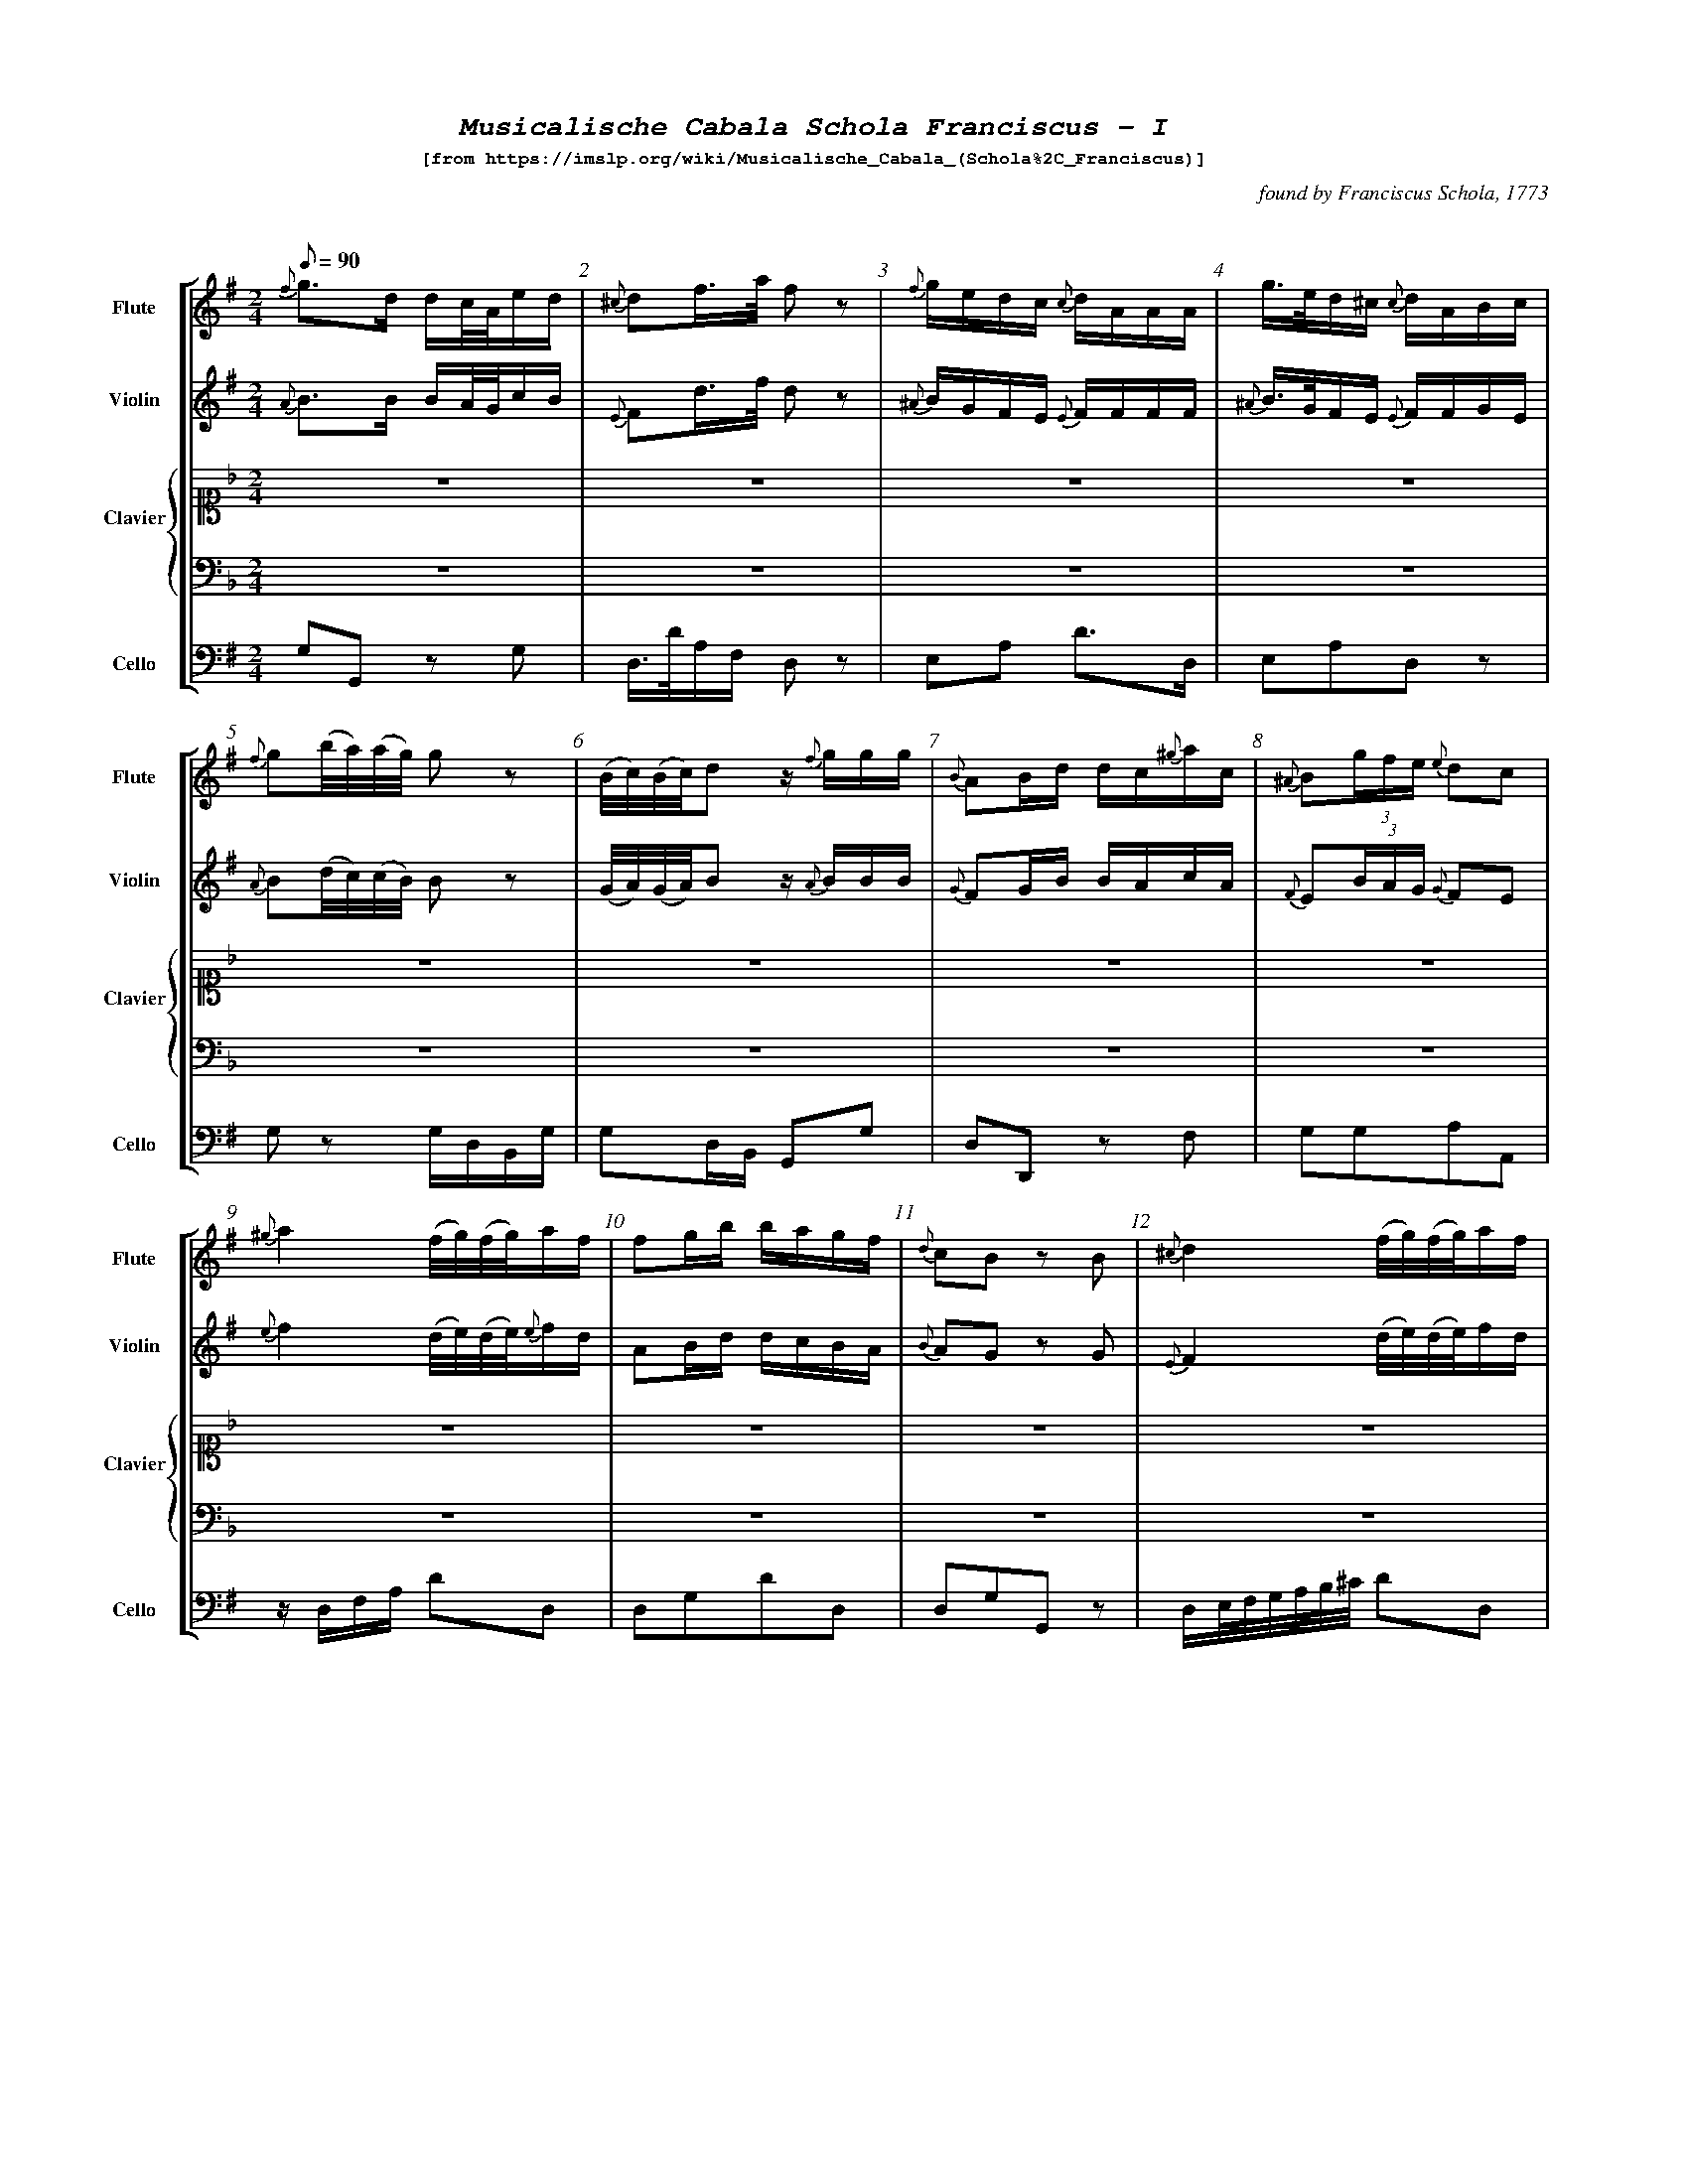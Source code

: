 %%scale .55
%%pagewidth	8.5in
%%barsperstaff	8 % number of measures per staff
%%equalbars false
%%measurebox false % measure numbers in a box
%%measurenb	1
%%leftmargin 1cm
X:1
T:
%%setfont-1 Courier-Bold 12
%%setfont-2 Courier-Bold 22
%%setfont-3 Courier-Bold 16
%%setfont-4 Courier-Bold-Italic 19
%%musicspace 1cm
T:$4Musicalische Cabala Schola Franciscus - I$0
T:$1[from https://imslp.org/wiki/Musicalische_Cabala_(Schola\%2C_Franciscus)]$0
C:found by Franciscus Schola, 1773
S:
M:2/4
L:1/8
Q:1/8=90
V:1 clef=treble sname="Flute"
V:2 clef=treble sname="Violin" 
V:3 clef=alto1 sname="Clavier" 
V:4 clef=bass sname=""
V:5 clef=bass sname="Cello"
%%staves [ 1 2 {3 4} 5]
K:G
%
%%MIDI program 1 73       % Instrument 74 Flute
%%MIDI program 2 40       % Instrument 41 Violin
%%MIDI program 3 06       % Instrument 07 Harpsichord
%%MIDI program 4 06       % Instrument 07 Harpsichord
%%MIDI program 5 42       % Instrument 43 Cello
[V:1]
{f}g3/d/ d/c/4A/4e/d/ | {^c}df3/4a/4 f z | {f}g/e/d/c/ {c}d/A/A/A/ | g3/4e/4d/^c/ {c}d/A/B/c/ | {f}g(b/4a/4)(a/4g/4) gz | (B/4c/4)(B/4c/4)d z/ {f}g/g/g/ | {B}AB/d/ d/c/{^g}a/c/ | {^A}B(3g/f/e/ {e}dc | 
{^g}a2 (f/4g/4)(f/4g/4)a/f/ | fg/b/ b/a/g/f/ | {d}cB zB | {^c}d2 (f/4g/4)(f/4g/4)a/f/ | d3/B/4c/4 d/{f}g/d/d/ | {B}A3/F/4G/4 (A/B/)(B/c/) | {b}a/f/4g/4a/a/ a/{g}f/z/ a/ | {b}a/f/4g/4a/a/ a/{g}f/z/ a/ | 
d/c/!invertedturn!c B3/B/ | {^c}da/4(b/4a/4g/4) fz | e/g/e/c/ {c}d/f/a/A/ | {f}gd3/4B/4 G/g/a/b/ | {^d}e3/c/ b/g/a/f/ | (c/4B/4)(e/4d/4)dz/ {f}g/b/g/ | g/e/4f/4g/g/ fd/4(^c/4d/4e/4) | {A}B(3g/f/e/ {e}dc |  
d/d/4e/4f/f/ f/{e}d/z/ f/ | [M:3/4] z6 | z6 | z6 | z6 | z6 | z6 | z6 | 
z6 | z6 | z6 | z6 | z6 | z6 | z6 | z6 | 
z6 | z6 | z6 | z6 | z6 | z6 | z6 | z6 | 
z6 | z6 | z6 | z6 | z6 | z6 | z6 | z6 |
z6 | z6 | z6 | z6 | z6 | z6 | z6 | z6 | 
z6 | z6 | z6 | z6 | z6 | z6 | z6 | z6 | 
z6 | [M:3/4]g2g3/f/4g/4 {g}ac' | {c}d4z2 | {B}Affeed | {c}B4B2 | {d}e3/f/d2^c2 | (d/c/)(c/B/)B2z2 | a3/g/fedc | 
zded {f}ga | (3bagg3b | bg f3/g/4a/4g2 | {c}d4z2 | {^A}bg/e/d2^c2 | (3Bgf(3fe^d de | {^g}a3/g/ fg{^g}ac | {B}A3A{^c}d2 | 
{d}cB/c/B2z2 | {^c'}d'b b3/a/4b/4 ac' | {c}d4z2 | {^A}B/e/g/e/d2^c2 | {^A}Bggffe | a3/g/ {g}accc | (3A^cd df/c/ {c}dA | (d/c/B/)c/B2z2 | 
(3bagg3g | {c}d4z2 | %98
[K:F]z6 | z6 | z6 | z6 | z6 | z6 | 
z6 | z6 | z6 | z6 | z6 | z6 | z6 | z6 | 
z6 | z6 | z6 | z6 | z6 | z6 | z6 | z6 | 
z6 | z6 | %122
[M:2/4][K:G]{c}d3/(3d/4e/4f/4 g/f/e/d/ | a3/4d/4a/a/ a/g/4f/4a/a/ | {^d}e3/a/4c/4 b/a/g/f/ | (B/4c/4)(c/4d/4)dz/ c/f/g/ | f3/4g/4f/f/ f/e/4d/4d/f/ | {c}d(a/4g/4)(g/4f/4) fz | ee/^c/ {c}d3/A/ | {A}gg3/4e/4 f/z f/ |  
(6{^A}Bbagfe dc | {f}g(d/4c/4)(c/4B/4) B/z b/ | {B}A3/B/4d/4 d/c/e/c/ | {d}cBz/ d/d/{c}B/ | %134
[M:3/4][K:F] z6 | z6 | z6 | z6 | z6 | z6 | z6 | [M:7/8]z6z[M:3/4] | z6 | z6 | %144
[K:G]{f}gbd'2c'2 | {c}d4z2 | ef d2^c2 | {A}Bggffe | {^a}b3/g/ fedc | {B}Affeed | {d}c2B2z2 | (3bagg4 | 
{^c'}d'2d'b ac' | {c}d4z2 | (3Afe (3ed^c {c}d2 | d/c/B/c/B2z2 | bg {g}f3/g/4a/4g2 | (3Bged2^c2 | (3Bgf (3fe^d {d}e2 | {^g}a3/g/ fg{^g}aA | 
g3/f/4g/4 dg{^g}ac' | {c}d4z2 | (3A^c=d df/c/ {c}dA | {d}c3/B/4c/4B2z2 | (3bag g3b | {^A}B3/e/d2^c2 | (3B^ce eg/d/ {d}eB | a3/b/ c'f/e/ dc | 
c'2g2ga | {e}d4z2 | g4g2 | {=f}g2{f}e2zg | gf f3f | {b}c3/g/ {g}f2e2 | {^g}a4a2 | e2efef | 
c2cdef | (3gagg3f | {e}d4z2 | a3/g/f2e2 | zeeedc | g3fe2 | e2c'bag | zac'agf | 
e2e/f/e/f/ gg | {e}d4z2 | gez {b}c'c'g | gf!invertedturn!f2e2 | ge{e}d3f | {^g}a3/f/ fege | afz {b}c'c'a | (3efg ag{b}c'a  | 
zg{b}c'gfe | z6 | e2e/f/g/a/ gc' | {c}B4z2 | {a}g3ggg | ge d3/e/4f/4e2 | ge{e}d3f | a3{^g}aaa | 
{b}c'3/g/f2e2 | e2c'bag | c'2geag | {e}d4z2 | zg{b}c'g gf/e/ | {a}g3fe2 | (3gag g3f | {^g}a3/g/ fege | 
zac'a ag/f/ | e2e/f/e/f/ gc' | ce (3efg ag | {e}d4z2 | ge/d/ egg2 | g2{f}e2zg | (gf)f3f | {^g}a3/f/ fege | 
{^g}af/e/ fa!invertedturn!a2 | e2(3c'ba (3gfe | %218
[K:Bb]z6 | z6 | z6 | z6 | z6 | z6 | z6 | z6 | 
[M:2/4][K:G]{f}g3/4d/4!invertedturn!d d/c/4B/4e/d/ | {c}dd'd'z | {f}e/g/{f}e/{d}c/ d/A/A/A/ | g/e/4f/4g/g/ {g}fd/4(^c/4d/4e/4) | 
e3/c/ b/a/g/f/ | A3/B/4d/4 B/A/e/c/ | {A}B(3g/f/e/ {e}dc | {^c}d2f/4g/4f/4g/4a/f/ | 
{^g}a2(f/4g/4)(f/4g/4)a/{g}f/ | {f}g(d/4c/4)(c/4B/4) B/{f}g/a/b/ | (c/4B/4)(e/4d/4)d z/{f}g/g/g/ | (d/c/)!invertedturn!c B3/B/ | 
[M:3/4][K:Bb]z6 | z6 | z6 | z6 | z6 | z6 | z6 | z6 | z6 | z6 | z6 | z6 | 
[M:2/4][K:G](d/c/)!invertedturn!c B3/B/ | (d/c/)!invertedturn!c B3/B/ | %252
[M:3/4][K:Bb]z6 | z6 | z6 | z6 | 
[M:2/4][K:G]dg/4(f/4g/4a/4) {a}g/f/e/d/ | {c}d3/4f/4(f/4e/4)(e/4d/4) dz | (6{^A}Bbagfe Bc | d3/4e/4f/f/ f/e/4f/4g/f/ | a3/4d'/4a/a/ a/g/4a/4b/a/ | {^d}ea/4(c'/4b/4)a/4 {a}gf | (B/4c/4)(c/4d/4)d z/d/f/g/ | {a}gg3/4e/4 {e}f/z d/ | 
%
[M:2/4][K:G]{f}ee3/4^c/4 {c}d/z A/ | {f}g(d/4c/4B/4A/4) {c}B3/b/ | A3/B/ c/B/4c/4d/c/ | {d}cBz/ {^c}d/d/B/ | {f}g3/b/4a/4 g/f/e/d/ | {^A}Be/4(f/4g/4)e/4 {e}dc |  f/d/4e/4f/f/ (f/g/)z/ f/ | a/f/4g/4a/a/ a/d'/a/a/ | {g}fg/b/ b/a/g/f/ | AB/d/ d/A/{^g}a/c/ | e/^c/4d/4e/e/ d/z A/ | g/e/4f/4g/g/ f/z f/ | {f}g(b/4a/4)(a/4g/4) g/z b/ | (B/4c/4)(B/4c/4)dz/ {f}g/b/g/ | {d}cBz/ {f}g/d/B/ | d(a/4g/4)(g/4f/4) fz ||
%%%%%
[V:2]
{A}B3/B/ B/A/4G/4c/B/ | {E}Fd3/4f/4 d z | {^A}B/G/F/E/ {E}F/F/F/F/ | {^A}B3/4G/4F/E/ {E}F/F/G/E/ | {A}B(d/4c/4)(c/4B/4) Bz | (G/4A/4)(G/4A/4)B z/ {A}B/B/B/ | {G}FG/B/ B/A/c/A/ | {F}E(3B/A/G/ {G}FE | 
{e}f2 (d/4e/4)(d/4e/4){e}f/d/ | AB/d/ d/c/B/A/ | {B}AG zG | {E}F2 (d/4e/4)(d/4e/4)f/d/ | B3/G/4A/4 {A}B/BB/ | {E}F3/D/4E/4 (F/G/)(G/A/) | f/d/4e/4f/f/ f/{e}d/z/ f/ | {e}f/d/4e/4f/f/ f/{e}d/z/ f/ | 
B/A/A G3/G/ | {E}Ff/4(g/4f/4e/4) dz | B/B/G/E/ {E}F/d/f/f/ | {A}Bd3/4B/4 {A}G/B/ f/g/ | {B}A3/e/ d/B/c/A/ | (A/4G/4)(c/4B/4)Bz/ B/d/B/ | e/^c/4d/4e/e/ dF/4(E/4F/4G/4) | E(3B/A/G/ {G}FE | 
F/F/4G/4A/A/ A/{G}F/z/ A/ | [M:3/4] z6 | z6 | z6 | z6 | z6 | z6 | z6 | 
z6 | z6 | z6 | z6 | z6 | z6 | z6 | z6 | 
z6 | z6 | z6 | z6 | z6 | z6 | z6 | z6 | 
z6 | z6 | z6 | z6 | z6 | z6 | z6 | z6 | 
z6 | z6 | z6 | z6 | z6 | z6 | z6 | z6 | 
z6 | z6 | z6 | z6 | z6 | z6 | z6 | z6 | 
z6 | [M:3/4]B2B3/A/4B/4 fa | {E}F4z2 | dA2A2A | {A}Bggffe | B2F2D2 | (B/A/)(A/G/)G2z2 | f3/e/dcBA | 
zBcB Bf | (3gAGG3g | {f}gB A3/B/4c/4B2 | {E}F4z2 | {^A}B3/G/F2E2 | zBzBzB | f3/e/ defA | (3Afe(3ed^c {c}dA | 
{B}AG/A/G2z2 | {a}bg g3/f/4g/4 fa | {E}F4z2 | BB/G/F2E2 | zB2B2B | f3/e/ {e}fAAA | zA2A2A | (B/A/G/)A/G2z2 | 
(3gcBB3B | {E}F4z2 | %98
[K:F]z6 | z6 | z6 | z6 | z6 | z6 | 
z6 | z6 | z6 | z6 | z6 | z6 | z6 | z6 | 
z6 | z6 | z6 | z6 | z6 | z6 | z6 | z6 | 
z6 | z6 | %122
[M:2/4][K:G]{A}B3/(3B/4c/4A/4 B/d/c/B/ | f3/4f/4f/f/ f/e/4 d/4f/f/ | A3/c/4e/4 d/c/B/A/ | (G/4A/4)(A/4B/4)Bz/ B/A/B/ | A3/4B/4A/A/ A/G/4F/4F/A/ | {E}F(f/4e/4)(e/4d/4) dz | GG/E/ {E}F3/F/ | {f}ee3/4^c/4 {c}d/z A/ | 
E(3B/A/G/ FE | B(B/4A/4)(A/4G/4) G/z g/ | {G}F3/G/4B/4 B/A/c/A/ | {B}AGz/ {A}B/B/G/ | %134
[M:3/4][K:F] z6 | z6 | z6 | z6 | z6 | z6 | z6 | [M:7/8]z6z[M:3/4] | z6 | z6 | %144 
[K:G]{A}Bgb2a2 | {E}F4z2 | B2F2E2 | zB2B2B | {e}f3/e/ dcBA | zA2A2A | {B}A2G2z2 | (3gcBB4 | 
{a}b2bg fa | {E}F4z2 | zAz Az A | B/A/G/A/G2z2 | {f}gB {B}A3/B/4c/4B2 | {A}BG G2E2 | zBz Bz B | f3/e/ de{e}fA | 
B3/A/4B/4 BBfa | {E}F4z2 | DAz AAA | {B}A3/G/4A/4G2z2 | (3gcBB3g | E3/G/F2E2 | DGz GGG | f3/g/ ad/c/ BA | 
e2e2ef | {c}B4z2 | {f}e4e2 | e2{d}c2ze | edd3d | e3/e/d2c2 | {e}f4f2 | c2cdcd | 
E2EBcd | (3efee3d | {c}B4z2 | f3/e/d2c2 | g2agfe | e3dc2 | c2egfe | zfffed | 
c2c/d/c/d/ ee | {c}B4z2 | e{d}cz eee | ed!invertedturn!d2c2 | ec {c}B3d | {e}f3/d/ dcec | cAz aa{g}f | (3cde feef | 
zeeedc | z6 | c2c/d/e/f/ ee | {c}B4z2 | {f}e3eee | ec B3/c/4d/4c2 | ec{c}B3d | {e}f3fff | 
e3/e/d2c2 | c2egfe | e2ecfe | {c}B4z2 | zeee ed/c/ | {f}e3dc2 | (3efee3d | {e}f3/e/ dcec | 
zfaf fe/d/ | c2c/d/c/d/ ee | Ec (3cde fe | {c}B4z2 | {f}ec/B/cee2 | e2{d}c2ze | (ed)d3d | {e}f3/d/ dcdc | 
{e}fA/G/ Af!invertedturn!f2 | c2(3egf (3edc | %218
[K:Bb]z6 | z6 | z6 | z6 | z6 | z6 | z6 | z6 | 
[M:2/4][K:G]{A}B3/4B/4!invertedturn!B B/A/4G/4c/B/ | F[DAf][DAf]z | BG/E/ F/FF/ | e/^c/4d/4e/e/ {e}dF/4(E/4F/4G/4) | {B}A3/e/ d/c/B/A/ | 
F3/G/4B/4 B/A/c/A/ | {F}E(3B/A/G/ {G}FE | {E}F2d/4e/4d/4e/4f/d/ | {e}f2(d/4e/4d/4e/4)f/{e}d/ | 
{A}B(B/4A/4)(A/4G/4) G/B/ F/G/ | (A/4G/4c/4B/4)Bz/ {A}B/B/B/ | (B/A/)!invertedturn!A G3/G/ | 
[M:3/4][K:Bb]z6 | z6 | z6 | z6 | z6 | z6 | z6 | z6 | z6 | z6 | z6 | z6 | 
[M:2/4][K:G](B/A/)!invertedturn!A G3/G/ | (B/A/)!invertedturn!A G3/G/ | 
[M:3/4][K:Bb]z6 | z6 | z6 | z6 | 
[M:2/4][K:G]BB/4(A/4B/4c/4) B/d/c/B/ | {E}F3/4A/4(A/4G/4)(G/4F/4) Fz | E(3B/A/G/ EG | F3/4G/4A/4A/ A3/4G/4A/4B/A/ | {g}f3/4f/4f/f/ f/e/4f/4g/f/ | Ac/4(e/4d/4)c/4 {c}BA | (G/4A/4)(A/4B/4)B z/B/A/B/ | {f}ee3/4^c/4 {c}d/z F/ | 
%
[M:2/4][K:G]GG3/4E/4 {E}F/z F/ | A(d/4c/4B/4A/4) {A}G3/g/ | F3/G/ A/G/4A/4B/A/ | {B}AGz/ {A}B/B/G/ | B3/d/4c/4 B/d/c/B/ | {F}EG/4(A/4B/4)G/4 {G}FE | A/F/4G/4A/A/ A/B/z/ A/ | f/d/4e/4f/f/ f/ff/ | {B}AB/d/ d/c/B/A/ | FG/B/ B/A/c/A/ | G/E/4F/4G/G/ F/z F/ | e/^c/4d/4e/e/ d/z A/ | B(d/4c/4)(c/4B/4) B/z g/ | (G/4A/4)(G/4A/4)Bz/ B/d/B/ | AGz/ {A}B/B/G/ | {E}F(f/4e/4)(e/4d/4) dz ||
%%%%%
[V:3]
[K:F] z4 | z4 | z4 | z4 | z4 | z4 | z4 | z4 | 
z4 | z4 | z4 | z4 | z4 | z4 | z4 | z4 | 
z4 | z4 | z4 | z4 | z4 | z4 | z4 | z4 | 
z4 | [M:3/4]  [cGE]4z2 | {c}dGdFEc | (3cdB B2A2 | c/B/A/B/ A2G2 | A/f/e/d/ cE DB | Gc c3 =B/c/ | (3FAG(3FAc(3fed | 
[K:Bb]B2Bdce | {E}F4z2 | {^f}gB B2A2 | fee2d2 | {e}dF F3/G/4A/4 B2 | AGBGF=E | {d}c3f3/ {g}fe/4f/4 | G3/F/4G/4 FA df | 
BFz fec | {E}F4z2 | g/f/=e/f/ gBz A | zGAB F/B/d/f/ | c/B/A/B/ cFz f | A/G/A/G/F2E2 | f3ed2 | dB cA {A}B2 | 
bf f3/e/4f/4 ge | {G}F4z2 | f/=e/g/e/ cg/B/{cB}A2 | (3fgee2d2 | {e}dc/d/ f/e/d/c/ B2 | cA/B/ cF (a/g/)(g/f/) | A/G/B/d/ {d}cBAG | GA {c}BA/G/ F/b/a/g/ | 
B,D FB ce | {E}F4z2 | A/G/!invertedturn!Az B/G/ FE | (3cAFz f3/{g}f/=e/f/ | GA/B/ FB d/B/d/f/ | (3cAFz f3/{g}f/=e/f/ | f/e/g/e/ e2d2 | de/c/ {c}BAB2 | 
{e}fcAF dc | {B}c4z2 | G/=B/d/f/f2e2 | (3cBA G3/A/4B/4A2 | cBB2A2 | e/d/f/d/ A3/B/!invertedturn!B2 | (3GAG {G}FE/D/ Cc | {G}FE/F/ CFAc | 
(3g=ecz B{c}BA | [M:3/4] z6 | z6 | z6 | z6 | z6 | z6 | z6| 
z6 | z6 | z6 | z6 | z6 | z6 | z6 | z6 | 
z6 | z6 | z6 | z6 | z6 | z6 | z6 | z6 | 
z6 | z6 | %98
[K:F]{e}fcAF dc | {B}c4z2 | G=Bdfe2 | {d}c3BA2 | e/d/f/d/c2=B2 | fdc=Bc2 | 
FAGEFA | c3BA2 | [Acf]2(3agf (3fdc | {B}c4z2 | {c}d3e/f/ ec | {^f}g2g2f/e/d/c/ | (3FEF (3FEF {e}fd | (3Afdc2=B2 | 
cegB{c}BA | cBgB{c}BA | fcz afc | {B}c4z2 | edz {e}fAB | G/(C/D/E/) (F/G/A/=B/) c/B/A/G/ | (3FAc (3fed (3cBA | G3f{g}fe | 
cB GE{E}F2 | (3cBA (3GFE {E}F2 | %122
[M:2/4][K:G]z4 | z4 | z4 | z4 | z4 | z4 | z4 | z4 | 
z4 | z4 | z4 | z4 | %134
[M:3/4][K:F](3FAc (3afd cc | {B}c4z2 | G/A/=B/c/ ^c/d/G/f/ fe | c/B/d/B/ B2 A2 | (3cdBB2A2 | (3d^cdz f(e/d/=c/B/) | G/C/E/G/ c/=B/A/G/ c/B/A/G/ | [M:7/8](3FEFz fa/f/ e/d/ c[M:3/4] | BAGF dc | f/=e/g/e/ {d}cg/B/ {c}BA | %144
[K:G]z6 | z6 | z6 | z6 | z6 | z6 | z6 | z6 | 
z6 | z6 | z6 | z6 | z6 | z6 | z6 | z6 | 
z6 | z6 | z6 | z6 | z6 | z6 | z6 | z6 | 
z6 | z6 | z6 | z6 | z6 | z6 | z6 | z6 | 
z6 | z6 | z6 | z6 | z6 | z6 | z6 | z6 | 
z6 | z6 | z6 | z6 | z6 | z6 | z6 | z6 | 
z6 | [K:F]F2ABcf[K:G] | z6 | z6 | z6 | z6 | z6 | z6 | 
z6 | z6 | z6 | z6 | z6 | z6 | z6 | z6 | 
z6 | z6 | z6 | z6 | z6 | z6 | z6 | z6 | 
z6 | z6 | %218
[K:Bb]{c}BA/B/ FFc2 | {E}F4z2 | z/G/B/d/ {d}cA/F/ c/B/G/E/ | [cA]3{d}[fA][fA][fA] | (f/e/)(e/c/) (f/e/)(e/c/)[dB]2 | (=e/f/)(e/f/){^f}g/G/A/B/ {c}BA | zgab f/b/d'/b/ | d[db][ec'][ca] [db]2 | 
[M:2/4][K:G]z4 | z4 | z4 | z4 | z4 | z4 | z4 | z4 | z4 | z4 | z4 | z4 | 
[M:3/4][K:Bb]f2fd/f/ec | {E}F4z2 | d/B/A/G/F2E2 | {d}c2c/B/A/B/ c{e}f | zG/g/ B/b/G/g/ F/f/B/b/ | g/f/=e/d/ {d}(cB)(BA) | dB/f/ {d}cA/c/B2 | fd/f/ {f}ec/e/d2 | {A}B4z2 | {e}f2fd/f/ ec | f/B/A/G/F2E2 | {E}F4z2 | 
[M:2/4][K:G]z4 | z4 | 
[M:3/4][K:Bb]{E}F4z2 | {e}f2fdec | {E}F4z2 | d/B/A/G/F2E2 | 
[M:2/4][K:G]z4 | z4 | z4 | z4 | z4 | z4 | z4 | z4 | 
%
[M:2/4]z4 | z4 | z4 | z4 | z4 | z4 | z4 | z4 | z4 | z4 | z4 | z4 | z4 | z4 | z4 | z4 ||
%%%%%
[V:4]
[K:F]z4 | z4 | z4 | z4 | z4 | z4 | z4 | z4 | 
z4 | z4 | z4 | z4 | z4 | z4 | z4 | z4 | 
z4 | z4 | z4 | z4 | z4 | z4 | z4 | z4 | 
z4 | [M:3/4] C,CG,E,C,2 | =B,,2G,,2C,E, | G,E, C,2F,2 | G,2E,2C,2 | F,2G,2G,,2 | C,2z/C,/E,/G,/ E,C, | F,2F,,2zB, | 
[K:Bb]B,,2D,2F,2 | F,2C,A,,F,,2 | =E,2C,2F,2 | C,2F,2B,,2 | B,2E,2D,2 | B,2C2C,2 | F,2A,2F,2 | E,2D,2B,,2 | 
B,2B,,2F,2 | F,2C,A,,F,,2 | (3=E,G,C (3E,G,CF,2 | E,2z2F,B,, | (3F,A,C (3F,A,CF,2 | B,2C2C,2 | zC,F,F,B,,2 | B,D,E,F, D,B,, | 
B,,2D,2F,2 | F,2C,A,,F,,2 | C,2=E,2F,2 | C,2F,2B,,2 | B,2E,F,B,B,, | F,2A,2F,2 | B,2C2C,2 | E,2z2D,2 | 
D,2B,,2F,2 | F,2C,A,,F,,2 | B,2C2C,2 | F,2A,2F,2 | E,2D,2B,,2 | F,2A,2F,2 | C,2F,,2B,,2 | B,E, F,F,,B,,2 | 
F,2A,2B,A, | C,CG,E,C,2 | =B,,2G,,2C,2 | G,2C,2F,2 | G,C,D,E,F,2 | F,2G,2G,,2 | C,2z2E,C, | F,2A,2F,2 | 
=E,2C,2F,2 | [M:3/4] z6 | z6 | z6 | z6 | z6 | z6 | z6 | 
z6 | z6 | z6 | z6 | z6 | z6 | z6 | z6 | 
z6 | z6 | z6 | z6 | z6 | z6 | z6 | z6 | 
z6 | z6 | %98
[K:F]F,2A,2B,A, | C,2G,,2C,2 | D,2=B,,2C,2 | G,2C,2E,2 | F,2G,2G,,2 | z2F,2E,2 | 
z2B,2A,2 | G,2C2F,2 | F,2A,2F,2 | C,CG,E,C,2 | (3=B,,D,G, (3B,,D,G, C,E, | (3C,E,G, (3C,E,G, (3C,E,G, | F,2D,2B,,2 | F,2G,2G,,2 | 
E,2C,2F,2 | G,2E,2F,2 | F,2A,2F,2 | C,CG,E,C,2 | F,2D,2G,2 | C,2C,,2zE, | F,2F,,2zF, | G,/G,,/=B,,/D,/ G,/D,/B,,/G,,/C,2 | 
G,2C,2F,2 | G,2B,2A,2 | %122
[M:2/4][K:G]z4 | z4 | z4 | z4 | z4 | z4 | z4 | z4 | 
z4 | z4 | z4 | z4 | %134
[M:3/4][K:F]F,2A,2F,2 | C,CG,E,C,2 | G,2=B,,2C,2 | G,2C,2F,2 | G,2E,2F,2 | F,2D,2G,2 | C,2C,,2z E, | [M:7/8]F,2F,,2z B,z[M:3/4] | F,2F,,2B,A, | C,2=E,2F,2 | %144
[K:G]z6 | z6 | z6 | z6 | z6 | z6 | z6 | z6 |
z6 | z6 | z6 | z6 | z6 | z6 | z6 | z6 | 
z6 | z6 | z6 | z6 | z6 | z6 | z6 | z6 | 
z6 | z6 | z6 | z6 | z6 | z6 | z6 | z6 | 
z6 | z6 | z6 | z6 | z6 | z6 | z6 | z6 | 
z6 | z6 | z6 | z6 | z6 | z6 | z6 | z6 | 
z6 | [K:F]F,2z2A,2[K:G] | z6 | z6 | z6 | z6 | z6 | z6 | 
z6 | z6 | z6 | z6 | z6 | z6 | z6 | z6 | 
z6 | z6 | z6 | z6 | z6 | z6 | z6 | z6 | 
z6 | z6 | %218
[K:Bb]B,,3D,F,A, | F,2C,A,,F,,2 | B,2C2C,2 | F,,/F,/=E,/F,/ C,/F,/A,,/C,/F,,2 | C,2F,2B,,2 | C,2=E,2F,2 | E,2z2D,2 | B,3F,B,B,, | 
[M:2/4][K:G]z4 | z4 | z4 | z4 | z4 | z4 | z4 | z4 | z4 | z4 | z4 | z4 | 
[M:3/4][K:Bb]z/B,,/D,/F,/B,2F,2 | F,2C,A,,F,,2 | B,2C2C,2 | F,/C/A,/C/ F,/C/A,/C/F,2 | E,2z2D,B,, | =E,/C/G,/C/ E,/C/G/C/F,2 | B,D,E,F,B,B,, | C,2F,2B,,2 | B,2F,D,B,,2 | B,,2B,2F,2 | B,2C2C,2 | F,2C,A,,F,,2 | 
[M:2/4][K:G]z4 | z4 | 
[M:3/4][K:Bb]F,2C,A,,F,,2 | B,,2D,,2F,,2 | F,,2C,A,,F,,2 | B,2C2C,2 | 
[M:2/4][K:G]z4 | z4 | z4 | z4 | z4 | z4 | z4 | z4 | 
%
[M:2/4][K:G]z4 | z4 | z4 | z4 | z4 | z4 | z4 | z4 | z4 | z4 | z4 | z4 | z4 | z4 | z4 | z4 ||
%%%%%
[V:5]
G,G,, zG, | D,3/4D/4A,/F,/ D, z | E,A, D3/D,/ | E,A,D,z | G,z G,/D,/B,,/G,/ | G,D,/B,,/ G,,G, | D,D,,z F, | G,G,A,A,, | 
z/D,/F,/A,/ DD, | D,G,DD, | D,G,G,,z | D,/E,/4F,/4G,/4A,/4B,/4^C/4 DD, | z/G,,/B,,/D,/ G,G,, | D,Dz D, | D,Dz/ D/4^C/4D/D,/ | D,Dz/ D/4^C/4D/D,/ | 
z/D,/E,/F,/ G,G,, | D,/D/A,/F,/ D,z | G,A, D,3/F,/ | G,D3/4B,/4 G,G,, | C,C DD, | G,3/G,/4F,/4 G,G,, | A,A,,D,z | G,G,A,A,, | 
D,Dz/ D/4C/4D/D,/ | [M:3/4] z6 | z6 | z6 | z6 | z6 | z6 | z6 | 
z6 | z6 | z6 | z6 | z6 | z6 | z6 | z6 | 
z6 | z6 | z6 | z6 | z6 | z6 | z6 | z6 | 
z6 | z6 | z6 | z6 | z6 | z6 | z6 | z6 | 
z6 | z6 | z6 | z6 | z6 | z6 | z6 | z6 | 
z6 | z6 | z6 | z6 | z6 | z6 | z6 | z6 | 
z6 | [M:3/4]G,3G,DD, | D,D,A,F,D,2 | F,3F,F,2 | z2G,2G,2 | G,2A,2A,,2 | G,D,G,2G,,2 | D,2D2zD, |  
G,2G,,2zD, | G,3DB,G, | G,3D,G,G,, | D,DA,F,D,2 | G,2A,2A,,2 | G,2G,,2G,2 | D,2D2zD, | F,2F,,2F,2 | 
G,3D,B,,G, | G,3G,DD,, | D,DA,F,D,2 | G,2A,2A,,2 | G,3G,G,G, | D,3D,F,D, | F,3F,F,F, | G,3D,G,G,, | 
G,3D,B,,G, | D2zDD,2 | %98
[K:F]z6 | z6 | z6 | z6 | z6 | z6 | 
z6 | z6 | z6 | z6 | z6 | z6 | z6 | z6 | 
z6 | z6 | z6 | z6 | z6 | z6 | z6 | z6 | 
z6 | z6 | %122
[M:2/4][K:G]z/G,/F,/G,/ G,,G, | D,Dz D, | C,CDD, | G,3/G,/4F,/4 G,G,, | D,Dz D, | D,/D/A,/F,/ D,z | A,A,, D,/D/4C/4D/D,/ | A,A,, D,/D/4^C/4D/D,/ | 
G,G, A,A,, | G,G,,z/ G,/G,, | D,D,,z F, | D,G,G,,z/ G,/ | %134
[M:3/4][K:F] z6 | z6 | z6 | z6 | z6 | z6 | z6 | [M:7/8]z6z[M:3/4] | z6 | z6 | %144
[K:G]G,3G,DD, | D,DA,F,D,2 | G,2A,2A,,2 | z2G,2G,2 | D,2D2zD, | z2F,2F,2 | G,G,/F,/ G,D, B,,G,, | G,3D,B,,G,, | 
G,2D2D,2 | D,DA,F,D,2 | F,2F,,2F,2 | G,2D,B,,G,,2 | G,2G,,2zG, | G,2A,2A,,2 | G,2G,,2G,2 | D,2D2zD, | 
G,2G,2D,2 | D,DA,F,D,2 | F,3F,F,F, | G,2D,B,,G,,2 | G,3DB,G, | G,2A,2A,,2 | G,3G,G,G, | D,2D2zF, | 
C2C,2z C, | G,2D,B,,G,,2 | zC/B,/ CG,E,C, | zC,E,G, CC, | G,2zG,B,G, | C2B,2C2 | zF,/E,/ F,C, A,,F,, | C2C,2z2 | 
C2C,2zG, | C2C,G,A,B, | G,2D,B,,G,,2 | B,,2G,,2C,,2 | C2C,2zC, | G,G,,B,,G,,C,2 | C2C,2zC, | F,2F,,2zF, | 
C,3CB,C | G,2D,B,G,,2 | zC,E,G,CC, | G,2G,,2C,2 | G,3G,/^F,/ G,B, | B,,3B,,C,C | zF,,A,,C, F,F,, | C2C,2zC, | 
C2C,2zC, | z6 | C2C,2zC, | G,2D,B,,G,,2 | zC/B,/ CG,E,C, | G,2G,,2C,2 | G,3G,/^F,/ G,G,, | zF,/E,/ F,C, A,,F,, | 
C,CB,2C2 | C,2z2C,2 | C2C,2z2 | G,2D,B,G,,2 | C2C,2zC, | G,G,,B,,G,,C,2 | C2C,G,A,B, | D,2B,,C,CC, | 
F,2F,,2zF, | C2C,2zC, | C2C,2zC, | G,2D,B,,G,,2 | C,2zC/B,/ CC, | zC,E,G,CC, | G,2zG,B,G, | B,,2G,,2C,2 | 
F,2zF,/E,/F,F,, | C2C,2zC, | %218
[K:Bb]z6 | z6 | z6 | z6 | z6 | z6 | z6 | z6 |  
[M:2/4][K:G]G,G,,zG, | D,3/4D/4A,/F,/ D,z | G,A, D,3/B,/ | A,A,,D,z | C,CDD, | D,D,,zD, | G,G,A,A,, | (D,/E,/4F,/4G,/4A,/4B,/4^C/4) DD, | z/D,/F,/A,/ DD, | G,G,,z G, | G,3/G,/4F,/4 G,G,, | z/D,/E,/F,/ G,G,, | 
[M:3/4][K:Bb]z6 | z6 | z6 | z6 | z6 | z6 | z6 | z6 | z6 | z6 | z6 | z6 | 
[M:2/4][K:G]z/D,/E,/F,/ G,G,, | z/D,/E,/F,/ G,G,, | 
[M:3/4][K:Bb]z6 | z6 | z6 | z6 | 
[M:2/4][K:G]G,G,,z G, | D,3/G,/ DD, | G,G,A,A,, | D,Dz D, | D,D,,z D, | C,C DD, | G,D,/B,,/ G,,G, | A,A,, (6D,A,G,F,E,D, |  
%
[M:2/4][K:G]A,A,,(6D,A,G,F,E,D, | G,(D/4C/4B,/4A,/4) G,/D,/B,,/G,,/ | D,D,,z D, | D,G,G,,z | z/G,/D,/B,,/ G,,G, | G,G,A,A,, | D,Dz D, | D,Dz D, | D,G, DD, | D,Dz D, | A,3/A,/ (6DA,G,F,E,D, | A,3/A,/ (6DA,G,F,E,D, | G,z G,/D,/B,,/G,,/ | G,D,/B,/ G,,/z G,,/ | D,/E,/4F,/4G, G,,z | D,/D/A,/F,/ D,z || 
%
%%
%%%
